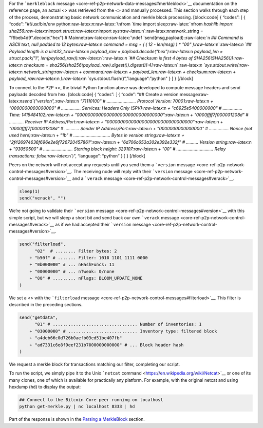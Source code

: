 For the ```merkleblock``
message <core-ref-p2p-network-data-messages#merkleblock>`__
documentation on the reference page, an actual <> was retrieved from the
<> and manually processed. This section walks through each step of the
process, demonstrating basic network communication and merkle block
processing. [block:code] { “codes”: [ { “code”: "#!/usr/bin/env
python:raw-latex:`\n`:raw-latex:`\nfrom `time import
sleep:raw-latex:`\nfrom `hashlib import
sha256:raw-latex:`\nimport `struct:raw-latex:`\nimport `sys:raw-latex:`\n`:raw-latex:`\nnetwork`\_string
= "f9beb4d9".decode("hex") #
Mainnet:raw-latex:`\n`:raw-latex:`\ndef `send(msg,payload)::raw-latex:`\n    `##
Command is ASCII text, null padded to 12 bytes:raw-latex:`\n    `command
= msg + ( ( 12 - len(msg) ) \* "\00"
):raw-latex:`\n`:raw-latex:`\n    `## Payload length is a
uint32_t:raw-latex:`\n    `payload_raw =
payload.decode("hex"):raw-latex:`\n    `payload_len = struct.pack("I",
len(payload_raw)):raw-latex:`\n`:raw-latex:`\n    `## Checksum is first
4 bytes of SHA256(SHA256()):raw-latex:`\n    `checksum =
sha256(sha256(payload_raw).digest()).digest()[:4]:raw-latex:`\n`:raw-latex:`\n    `sys.stdout.write(:raw-latex:`\n        `network_string:raw-latex:`\n        `+
command:raw-latex:`\n        `+ payload_len:raw-latex:`\n        `+
checksum:raw-latex:`\n        `+
payload_raw:raw-latex:`\n    `):raw-latex:`\n    `sys.stdout.flush()“,”language“:”python"
} ] } [/block]

To connect to the P2P <>, the trivial Python function above was
developed to compute message headers and send payloads decoded from hex.
[block:code] { “codes”: [ { “code”: “## Create a version
message:raw-latex:`\nsend`("version",:raw-latex:`\n      `"71110100" #
…………………… Protocol Version: 70001:raw-latex:`\n    `+ "0000000000000000"
# ……………. Services: Headers Only (SPV):raw-latex:`\n    `+
"c6925e5400000000" # ……………. Time: 1415484102:raw-latex:`\n    `+
"00000000000000000000000000000000":raw-latex:`\n    `+
"0000ffff7f000001208d" # ………… Receiver IP
Address/Port:raw-latex:`\n    `+
"00000000000000000000000000000000":raw-latex:`\n    `+
"0000ffff7f000001208d" # ………… Sender IP Address/Port:raw-latex:`\n    `+
"0000000000000000" # ……………. Nonce (not used here):raw-latex:`\n    `+
"1b" # ………………………… Bytes in version string:raw-latex:`\n    `+
"2f426974636f696e2e6f726720457861":raw-latex:`\n    `+
"6d706c653a302e392e332f" # ………. Version string:raw-latex:`\n    `+
"93050500" # …………………… Starting block height: 329107:raw-latex:`\n    `+
"00" # ………………………… Relay transactions: false:raw-latex:`\n`)”,
“language”: “python” } ] } [/block]

Peers on the network will not accept any requests until you send them a
```version`` message <core-ref-p2p-network-control-messages#version>`__.
The receiving node will reply with their ```version``
message <core-ref-p2p-network-control-messages#version>`__ and a
```verack`` message <core-ref-p2p-network-control-messages#verack>`__.

.. code:: python

   sleep(1)
   send("verack", "")

We’re not going to validate their ```version``
message <core-ref-p2p-network-control-messages#version>`__ with this
simple script, but we will sleep a short bit and send back our own
```verack`` message <core-ref-p2p-network-control-messages#verack>`__ as
if we had accepted their ```version``
message <core-ref-p2p-network-control-messages#version>`__.

.. code:: python

   send("filterload",
         "02"  # ........ Filter bytes: 2
       + "b50f" # ....... Filter: 1010 1101 1111 0000
       + "0b000000" # ... nHashFuncs: 11
       + "00000000" # ... nTweak: 0/none
       + "00" # ......... nFlags: BLOOM_UPDATE_NONE
   )

We set a <> with the ```filterload``
message <core-ref-p2p-network-control-messages#filterload>`__. This
filter is described in the preceding sections.

.. code:: python

   send("getdata",
         "01" # ................................. Number of inventories: 1
       + "03000000" # ........................... Inventory type: filtered block
       + "a4deb66c0d726b0aefb03ed51be407fb"
       + "ad7331c6e8f9eef231b7000000000000" # ... Block header hash
   )

We request a merkle block for transactions matching our filter,
completing our script.

To run the script, we simply pipe it to the Unix ```netcat``
command <https://en.wikipedia.org/wiki/Netcat>`__ or one of its many
clones, one of which is available for practically any platform. For
example, with the original netcat and using hexdump (``hd``) to display
the output:

.. code:: bash

   ## Connect to the Bitcoin Core peer running on localhost
   python get-merkle.py | nc localhost 8333 | hd

Part of the response is shown in the `Parsing a
MerkleBlock <core-examples-p2p-network-parsing-a-merkleblock>`__
section.
